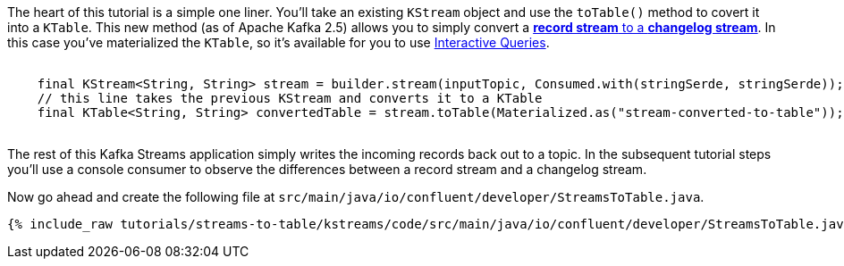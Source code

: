 ////
In this file you describe the Kafka streams topology, and should cover the main points of the tutorial.
The text assumes a method buildTopology exists and constructs the Kafka Streams application.  Feel free to modify the text below to suit your needs.
////



The heart of this tutorial is a simple one liner. You'll take an existing `KStream` object and use the `toTable()` method to covert it into a `KTable`.  This new method (as of Apache Kafka 2.5) allows you to simply convert a https://docs.confluent.io/platform/current/streams/concepts.html#duality-of-streams-and-tables[**record stream** to a **changelog stream**].  In this case you've materialized the `KTable`, so it's available for you to use https://docs.confluent.io/platform/current/streams/developer-guide/interactive-queries.html[Interactive Queries].


++++
<pre class="snippet">
  <code class="java">
    final KStream&lt;String, String&gt; stream = builder.stream(inputTopic, Consumed.with(stringSerde, stringSerde));
    // this line takes the previous KStream and converts it to a KTable
    final KTable&lt;String, String&gt; convertedTable = stream.toTable(Materialized.as("stream-converted-to-table"));
  </code>
</pre>
++++

The rest of this Kafka Streams application simply writes the incoming records back out to a topic.  In the subsequent tutorial steps you'll use a console consumer to observe the differences between a record stream and a changelog stream.

Now go ahead and create the following file at `src/main/java/io/confluent/developer/StreamsToTable.java`.
+++++
<pre class="snippet"><code class="java">{% include_raw tutorials/streams-to-table/kstreams/code/src/main/java/io/confluent/developer/StreamsToTable.java %}</code></pre>
+++++

